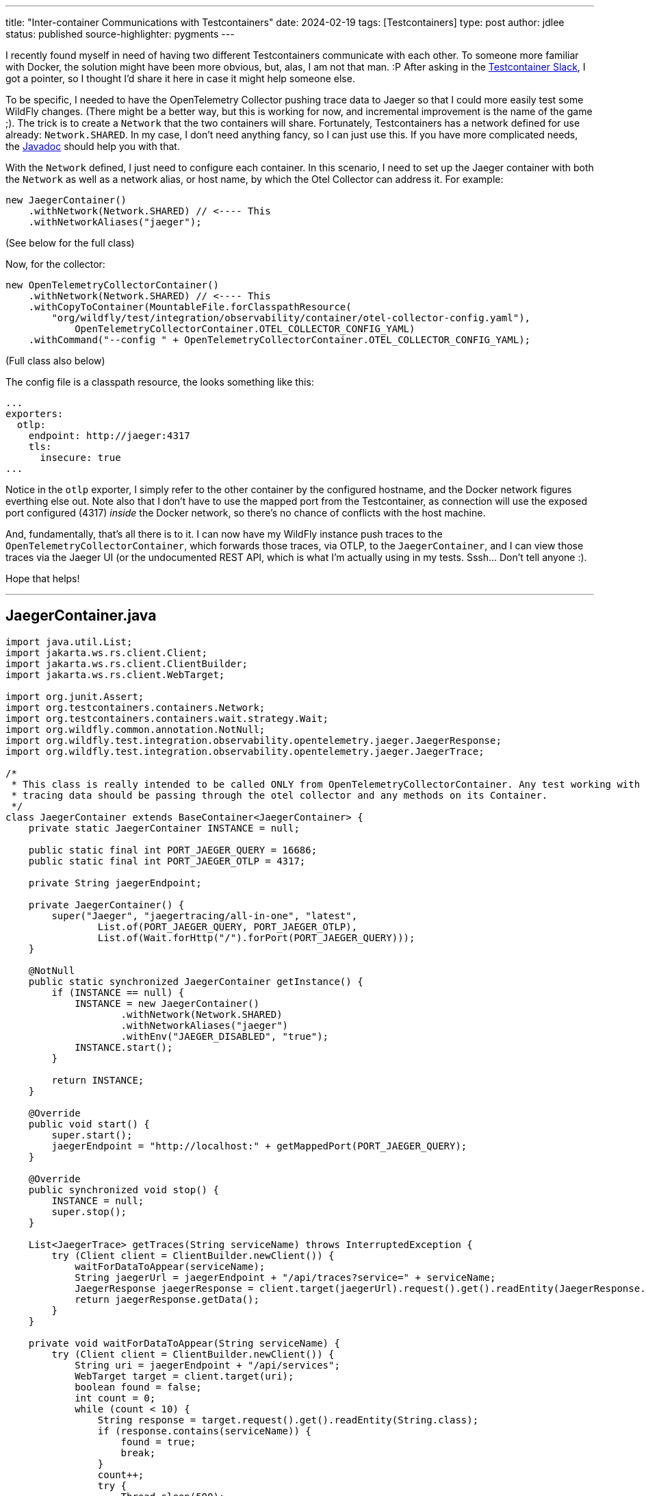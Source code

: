 ---
title: "Inter-container Communications with Testcontainers"
date: 2024-02-19
tags: [Testcontainers]
type: post
author: jdlee
status: published
source-highlighter: pygments
---

I recently found myself in need of having two different Testcontainers communicate with each other. To someone more familiar with Docker, the solution might have been more obvious, but, alas, I am not that man. :P After asking in the https://slack.testcontainers.org/[Testcontainer Slack], I got a pointer, so I thought I'd share it here in case it might help someone else.

// more

To be specific, I needed to have the OpenTelemetry Collector pushing trace data to Jaeger so that I could more easily test some WildFly changes. (There might be a better way, but this is working for now, and incremental improvement is the name of the game ;). The trick is to create a `Network` that the two containers will share. Fortunately, Testcontainers has a network defined for use already: `Network.SHARED`. In my case, I don't need anything fancy, so I can just use this. If you have more complicated needs, the https://javadoc.io/static/org.testcontainers/testcontainers/1.19.5/org/testcontainers/containers/Network.html[Javadoc] should help you with that.

With the `Network` defined, I just need to configure each container. In this scenario, I need to set up the Jaeger container with both the `Network` as well as a network alias, or host name, by which the Otel Collector can address it. For example:

[%linenums,java,highlight=2]
----
new JaegerContainer()
    .withNetwork(Network.SHARED) // <---- This
    .withNetworkAliases("jaeger");
----

(See below for the full class)

Now, for the collector:

[source,java,highlight=2]
----
new OpenTelemetryCollectorContainer()
    .withNetwork(Network.SHARED) // <---- This
    .withCopyToContainer(MountableFile.forClasspathResource(
        "org/wildfly/test/integration/observability/container/otel-collector-config.yaml"),
            OpenTelemetryCollectorContainer.OTEL_COLLECTOR_CONFIG_YAML)
    .withCommand("--config " + OpenTelemetryCollectorContainer.OTEL_COLLECTOR_CONFIG_YAML);
----

(Full class also below)

The config file is a classpath resource, the looks something like this:

[source,yaml]
----
...
exporters:
  otlp:
    endpoint: http://jaeger:4317
    tls:
      insecure: true
...
----

Notice in the `otlp` exporter, I simply refer to the other container by the configured hostname, and the Docker network figures everthing else out. Note also that I don't have to use the mapped port from the Testcontainer, as connection will use the exposed port configured (4317) _inside_ the Docker network, so there's no chance of conflicts with the host machine.

And, fundamentally, that's all there is to it. I can now have my WildFly instance push traces to the `OpenTelemetryCollectorContainer`, which forwards those traces, via OTLP, to the `JaegerContainer`, and I can view those traces via the Jaeger UI (or the undocumented REST API, which is what I'm actually using in my tests. Sssh... Don't tell anyone :).

Hope that helps!

---

== JaegerContainer.java
[source,java]
----
import java.util.List;
import jakarta.ws.rs.client.Client;
import jakarta.ws.rs.client.ClientBuilder;
import jakarta.ws.rs.client.WebTarget;

import org.junit.Assert;
import org.testcontainers.containers.Network;
import org.testcontainers.containers.wait.strategy.Wait;
import org.wildfly.common.annotation.NotNull;
import org.wildfly.test.integration.observability.opentelemetry.jaeger.JaegerResponse;
import org.wildfly.test.integration.observability.opentelemetry.jaeger.JaegerTrace;

/*
 * This class is really intended to be called ONLY from OpenTelemetryCollectorContainer. Any test working with
 * tracing data should be passing through the otel collector and any methods on its Container.
 */
class JaegerContainer extends BaseContainer<JaegerContainer> {
    private static JaegerContainer INSTANCE = null;

    public static final int PORT_JAEGER_QUERY = 16686;
    public static final int PORT_JAEGER_OTLP = 4317;

    private String jaegerEndpoint;

    private JaegerContainer() {
        super("Jaeger", "jaegertracing/all-in-one", "latest",
                List.of(PORT_JAEGER_QUERY, PORT_JAEGER_OTLP),
                List.of(Wait.forHttp("/").forPort(PORT_JAEGER_QUERY)));
    }

    @NotNull
    public static synchronized JaegerContainer getInstance() {
        if (INSTANCE == null) {
            INSTANCE = new JaegerContainer()
                    .withNetwork(Network.SHARED)
                    .withNetworkAliases("jaeger")
                    .withEnv("JAEGER_DISABLED", "true");
            INSTANCE.start();
        }

        return INSTANCE;
    }

    @Override
    public void start() {
        super.start();
        jaegerEndpoint = "http://localhost:" + getMappedPort(PORT_JAEGER_QUERY);
    }

    @Override
    public synchronized void stop() {
        INSTANCE = null;
        super.stop();
    }

    List<JaegerTrace> getTraces(String serviceName) throws InterruptedException {
        try (Client client = ClientBuilder.newClient()) {
            waitForDataToAppear(serviceName);
            String jaegerUrl = jaegerEndpoint + "/api/traces?service=" + serviceName;
            JaegerResponse jaegerResponse = client.target(jaegerUrl).request().get().readEntity(JaegerResponse.class);
            return jaegerResponse.getData();
        }
    }

    private void waitForDataToAppear(String serviceName) {
        try (Client client = ClientBuilder.newClient()) {
            String uri = jaegerEndpoint + "/api/services";
            WebTarget target = client.target(uri);
            boolean found = false;
            int count = 0;
            while (count < 10) {
                String response = target.request().get().readEntity(String.class);
                if (response.contains(serviceName)) {
                    found = true;
                    break;
                }
                count++;
                try {
                    Thread.sleep(500);
                } catch (InterruptedException e) {
                    //
                }
            }

            Assert.assertTrue("Expected service name not found", found);
        }
    }
}
----

---
== OpenTelemetryCollectorContainer.java
[source,java]
----
import java.util.Collections;
import java.util.List;

import org.testcontainers.containers.Network;
import org.testcontainers.containers.wait.strategy.Wait;
import org.testcontainers.utility.MountableFile;
import org.wildfly.common.annotation.NotNull;
import org.wildfly.test.integration.observability.opentelemetry.jaeger.JaegerTrace;

public class OpenTelemetryCollectorContainer extends BaseContainer<OpenTelemetryCollectorContainer> {
    private static OpenTelemetryCollectorContainer INSTANCE = null;
    private static JaegerContainer jaegerContainer;

    public static final int OTLP_GRPC_PORT = 4317;
    public static final int OTLP_HTTP_PORT = 4318;
    public static final int PROMETHEUS_PORT = 49152;
    public static final int HEALTH_CHECK_PORT = 13133;

    public static final String OTEL_COLLECTOR_CONFIG_YAML = "/etc/otel-collector-config.yaml";

    private String otlpGrpcEndpoint;
    private String otlpHttpEndpoint;
    private String prometheusUrl;


    private OpenTelemetryCollectorContainer() {
        super("OpenTelemetryCollector",
                "otel/opentelemetry-collector",
                "0.93.0",
                List.of(OTLP_GRPC_PORT, OTLP_HTTP_PORT, HEALTH_CHECK_PORT, PROMETHEUS_PORT),
                List.of(Wait.forHttp("/").forPort(HEALTH_CHECK_PORT)));
    }

    @NotNull
    public static synchronized OpenTelemetryCollectorContainer getInstance() {
        if (INSTANCE == null) {
            jaegerContainer = JaegerContainer.getInstance();

            INSTANCE = new OpenTelemetryCollectorContainer()
                    .withNetwork(Network.SHARED)
                    .withCopyToContainer(MountableFile.forClasspathResource(
                                    "org/wildfly/test/integration/observability/container/otel-collector-config.yaml"),
                            OpenTelemetryCollectorContainer.OTEL_COLLECTOR_CONFIG_YAML)
                    .withCommand("--config " + OpenTelemetryCollectorContainer.OTEL_COLLECTOR_CONFIG_YAML);
            INSTANCE.start();
        }
        return INSTANCE;
    }

    @Override
    public void start() {
        super.start();
        otlpGrpcEndpoint = "http://localhost:" + getMappedPort(OTLP_GRPC_PORT);
        otlpHttpEndpoint = "http://localhost:" + getMappedPort(OTLP_HTTP_PORT);
        prometheusUrl = "http://localhost:" + getMappedPort(PROMETHEUS_PORT) + "/metrics";
    }

    @Override
    public synchronized void stop() {
        if (jaegerContainer != null) {
            jaegerContainer.stop();
        }
        INSTANCE = null;
        super.stop();
    }

    public String getOtlpGrpcEndpoint() {
        return otlpGrpcEndpoint;
    }

    public String getOtlpHttpEndpoint() {
        return otlpHttpEndpoint;
    }

    public String getPrometheusUrl() {
        return prometheusUrl;
    }

    public List<JaegerTrace> getTraces(String serviceName) throws InterruptedException {
        return (jaegerContainer != null ? jaegerContainer.getTraces(serviceName) : Collections.emptyList());
    }
}
----
